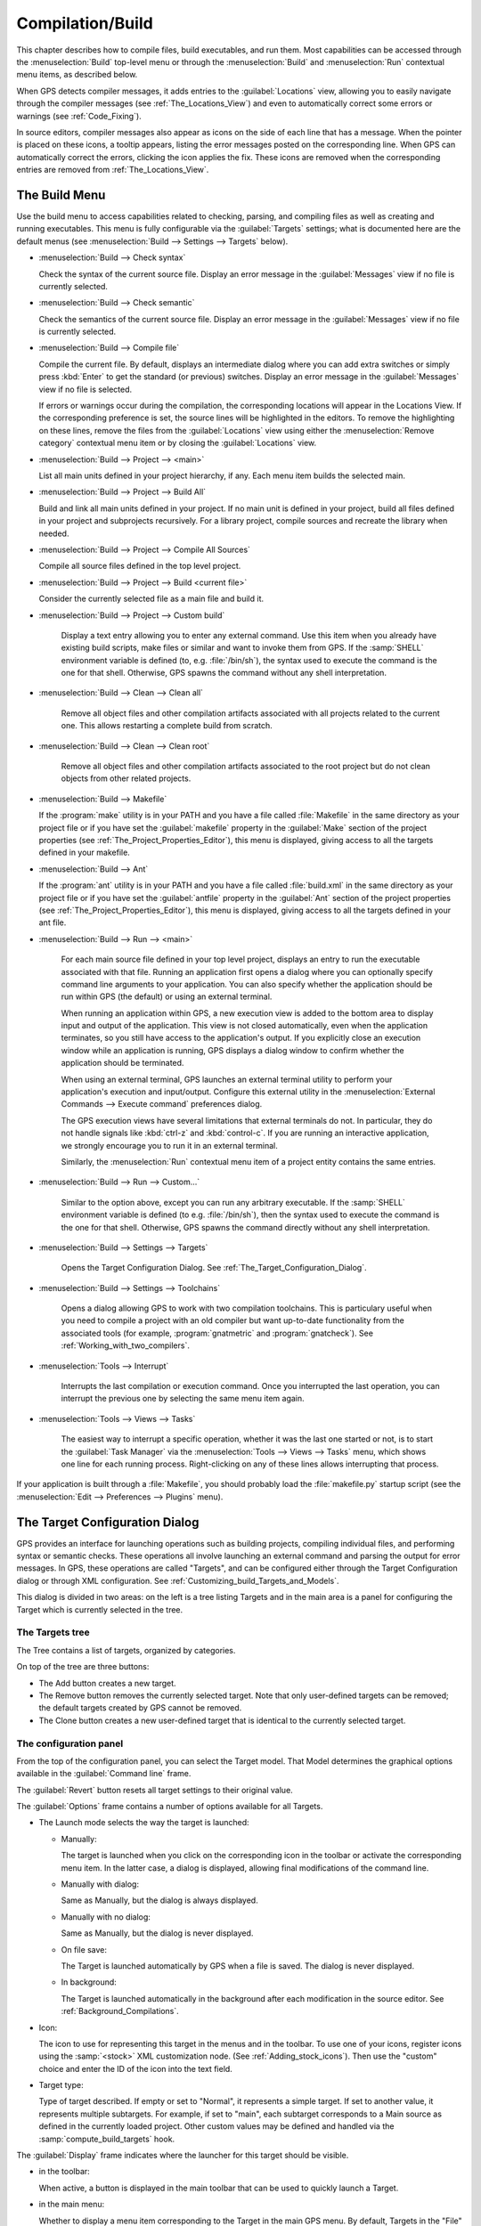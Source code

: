 .. index:: compilation
.. index:: build
.. _Compilation/Build:

*****************
Compilation/Build
*****************

This chapter describes how to compile files, build executables, and run
them.  Most capabilities can be accessed through the :menuselection:`Build`
top-level menu or through the :menuselection:`Build` and
:menuselection:`Run` contextual menu items, as described below.

When GPS detects compiler messages, it adds entries to the
:guilabel:`Locations` view, allowing you to easily navigate through the
compiler messages (see :ref:`The_Locations_View`) and even to automatically
correct some errors or warnings (see :ref:`Code_Fixing`).

In source editors, compiler messages also appear as icons on the side of
each line that has a message. When the pointer is placed on these icons, a
tooltip appears, listing the error messages posted on the corresponding
line. When GPS can automatically correct the errors, clicking the icon
applies the fix. These icons are removed when the corresponding entries are
removed from :ref:`The_Locations_View`.

.. _The_Build_Menu:

The Build Menu
==============

Use the build menu to access capabilities related to checking, parsing,
and compiling files as well as creating and running executables.  This
menu is fully configurable via the :guilabel:`Targets` settings;
what is documented here are the default menus (see
:menuselection:`Build --> Settings --> Targets` below).

.. index:: menu; build --> check syntax

* :menuselection:`Build --> Check syntax`

  Check the syntax of the current source file. Display an error message in
  the :guilabel:`Messages` view if no file is currently selected.


.. index:: menu; build --> check semantic

* :menuselection:`Build --> Check semantic`

  Check the semantics of the current source file. Display an error message in
  the :guilabel:`Messages` view if no file is currently selected.


.. index:: menu; build --> compile file

* :menuselection:`Build --> Compile file`

  Compile the current file.  By default, displays an intermediate dialog
  where you can add extra switches or simply press :kbd:`Enter` to get the
  standard (or previous) switches.  Display an error message in the
  :guilabel:`Messages` view if no file is selected.

  If errors or warnings occur during the compilation, the corresponding
  locations will appear in the Locations View. If the corresponding
  preference is set, the source lines will be highlighted in the editors.
  To remove the highlighting on these
  lines, remove the files from the :guilabel:`Locations` view using either
  the :menuselection:`Remove category` contextual menu item or by closing
  the :guilabel:`Locations` view.


.. index:: menu; build --> project --> <main>

* :menuselection:`Build --> Project --> <main>`

  List all main units defined in your project hierarchy, if any.  Each menu
  item builds the selected main.

.. index:: menu; build --> project --> build all

* :menuselection:`Build --> Project --> Build All`

  Build and link all main units defined in your project.  If no main unit
  is defined in your project, build all files defined in your project and
  subprojects recursively.  For a library project, compile sources and
  recreate the library when needed.


.. index:: menu; build --> project --> compile all sources

* :menuselection:`Build --> Project --> Compile All Sources`

  Compile all source files defined in the top level project.

.. index:: menu; build --> project --> build <current file>

* :menuselection:`Build --> Project --> Build <current file>`

  Consider the currently selected file as a main file and build it.

.. index:: menu; build --> project --> custom build

* :menuselection:`Build --> Project --> Custom build`

   Display a text entry allowing you to enter any external command. Use
   this item when you already have existing build scripts, make files or
   similar and want to invoke them from GPS. If the :samp:`SHELL`
   environment variable is defined (to, e.g. :file:`/bin/sh`), the syntax
   used to execute the command is the one for that shell. Otherwise, GPS
   spawns the command without any shell interpretation.

.. index:: menu; build --> clean --> clean all

* :menuselection:`Build --> Clean --> Clean all`

   Remove all object files and other compilation artifacts associated with all
   projects related to the current one. This allows restarting a complete build
   from scratch.


.. index:: menu; build --> clean --> clean root

* :menuselection:`Build --> Clean --> Clean root`

   Remove all object files and other compilation artifacts associated to
   the root project but do not clean objects from other related projects.

.. index:: menu; build --> makefile
.. index:: makefile

* :menuselection:`Build --> Makefile`

  If the :program:`make` utility is in your PATH and you have a file called
  :file:`Makefile` in the same directory as your project file or if you have
  set the :guilabel:`makefile` property in the :guilabel:`Make` section of
  the project properties (see :ref:`The_Project_Properties_Editor`), this
  menu is displayed, giving access to all the targets defined in your
  makefile.

.. index:: menu; build --> ant
.. index:: ant

* :menuselection:`Build --> Ant`

  If the :program:`ant` utility is in your PATH and you have a file called
  :file:`build.xml` in the same directory as your project file or if you have
  set the :guilabel:`antfile` property in the :guilabel:`Ant` section of
  the project properties (see :ref:`The_Project_Properties_Editor`), this
  menu is displayed, giving access to all the targets defined in your ant
  file.

.. index:: menu; build --> run --> <main>

* :menuselection:`Build --> Run --> <main>`

   For each main source file defined in your top level project, displays an
   entry to run the executable associated with that file.  Running an
   application first opens a dialog where you can optionally specify
   command line arguments to your application. You can also specify whether
   the application should be run within GPS (the default) or using an
   external terminal.

   When running an application within GPS, a new execution view is added to
   the bottom area to display input and output of the application. This
   view is not closed automatically, even when the application terminates,
   so you still have access to the application's output. If you explicitly
   close an execution window while an application is running, GPS displays
   a dialog window to confirm whether the application should be terminated.

   When using an external terminal, GPS launches an external terminal
   utility to perform your application's execution and input/output.
   Configure this external utility in the 
   :menuselection:`External Commands --> Execute command` preferences
   dialog.

   The GPS execution views have several limitations that external terminals
   do not. In particular, they do not handle signals like :kbd:`ctrl-z` and
   :kbd:`control-c`. If you are running an interactive application, we
   strongly encourage you to run it in an external terminal.

   Similarly, the :menuselection:`Run` contextual menu item of a project
   entity contains the same entries.

.. index:: menu; build --> run --> custom

* :menuselection:`Build --> Run --> Custom...`

   Similar to the option above, except you can run any arbitrary
   executable.  If the :samp:`SHELL` environment variable is defined (to
   e.g.  :file:`/bin/sh`), then the syntax used to execute the command is
   the one for that shell. Otherwise, GPS spawns the command directly
   without any shell interpretation.


.. index:: menu; build --> settings --> targets

* :menuselection:`Build --> Settings --> Targets`

    Opens the Target Configuration Dialog.  See
    :ref:`The_Target_Configuration_Dialog`.


.. index:: menu; build --> settings --> toolchains

* :menuselection:`Build --> Settings --> Toolchains`

    Opens a dialog allowing GPS to work with two compilation
    toolchains. This is particulary useful when you need to compile a
    project with an old compiler but want up-to-date functionality from the
    associated tools (for example, :program:`gnatmetric` and
    :program:`gnatcheck`).  See :ref:`Working_with_two_compilers`.

.. index:: menu; tools --> interrupt

* :menuselection:`Tools --> Interrupt`

    Interrupts the last compilation or execution command. Once you
    interrupted the last operation, you can interrupt the previous one by
    selecting the same menu item again.

.. index:: menu; tools --> views --> tasks

* :menuselection:`Tools --> Views --> Tasks`

    The easiest way to interrupt a specific operation, whether it was the
    last one started or not, is to start the :guilabel:`Task Manager` via
    the :menuselection:`Tools --> Views --> Tasks` menu, which shows one
    line for each running process.  Right-clicking on any of these lines
    allows interrupting that process.

.. index:: plugins; makefile.py

If your application is built through a :file:`Makefile`, you should
probably load the :file:`makefile.py` startup script (see the
:menuselection:`Edit --> Preferences --> Plugins` menu).

.. index:: build targets
.. _The_Target_Configuration_Dialog:

The Target Configuration Dialog
===============================

GPS provides an interface for launching operations such as building
projects, compiling individual files, and performing syntax or semantic
checks.  These operations all involve launching an external command and
parsing the output for error messages. In GPS, these operations are called
"Targets", and can be configured either through the Target Configuration
dialog or through XML configuration.  See
:ref:`Customizing_build_Targets_and_Models`.

.. image:: target-configuration-dialog.jpg

This dialog is divided in two areas: on the left is a tree listing Targets
and in the main area is a panel for configuring the Target which is
currently selected in the tree.

The Targets tree
----------------

The Tree contains a list of targets, organized by categories.

On top of the tree are three buttons:

* The Add button creates a new target.
* The Remove button removes the currently selected target. Note that only
  user-defined targets can be removed; the default targets created by GPS
  cannot be removed.
* The Clone button creates a new user-defined target that is identical
  to the currently selected target.

The configuration panel
-----------------------

From the top of the configuration panel, you can select the Target model.
That Model determines the graphical options available in the
:guilabel:`Command line` frame.

The :guilabel:`Revert` button resets all target settings to their original
value.

The :guilabel:`Options` frame contains a number of options available for
all Targets.

* The Launch mode selects the way the target is launched:

  * Manually:

    The target is launched when you click on the corresponding icon in the
    toolbar or activate the corresponding menu item.  In the latter case, a
    dialog is displayed, allowing final modifications of the command line.

  * Manually with dialog:

    Same as Manually, but the dialog is always displayed.

  * Manually with no dialog:

    Same as Manually, but the dialog is never displayed.

  * On file save:

    The Target is launched automatically by GPS when a file is saved.  The
    dialog is never displayed.

  * In background:

    The Target is launched automatically in the background after each
    modification in the source editor. See :ref:`Background_Compilations`.

* Icon:

  The icon to use for representing this target in the menus and in the
  toolbar. To use one of your icons, register icons using the
  :samp:`<stock>` XML customization node. (See
  :ref:`Adding_stock_icons`). Then use the "custom" choice and enter the ID
  of the icon into the text field.

* Target type:

  Type of target described. If empty or set to "Normal", it represents a
  simple target. If set to another value, it represents multiple
  subtargets.  For example, if set to "main", each subtarget corresponds to
  a Main source as defined in the currently loaded project.  Other custom
  values may be defined and handled via the :samp:`compute_build_targets`
  hook.

The :guilabel:`Display` frame indicates where the launcher for this target
should be visible.

* in the toolbar:

  When active, a button is displayed in the main toolbar that can be used
  to quickly launch a Target.

* in the main menu:

  Whether to display a menu item corresponding to the Target in the main
  GPS menu. By default, Targets in the "File" category are listed directly
  in the Build menu and Targets in other categories are listed in a submenu
  corresponding to the name of the category.

* in contextual menus for projects:

  Whether to display an item in the contextual menu for projects in the
  Project View

* in contextual menus for files:

  Whether to display an item in the contextual menus for files, for example
  in file items in the Project View or directly on source file editors.

The :guilabel:`Command line` contains a graphical interface for some
configurable elements of the Target that are specific to the Model of this
Target.

The full command line is displayed at the bottom.  It may contain Macro
Arguments. For example, if the command line contains the string "%PP", GPS
will expand this to the full path to the current project. For a full list
of available Macros, see :ref:`Macro_arguments`.

.. _Background_Compilations:

Background compilations
-----------------------

GPS can launch compilation targets in the background. This means GPS
launches the compiler on the current state of the file in the editor.

.. index:: menu; tools --> consoles --> background builds

Error messages resulting from background compilations are not listed in the
:guilabel:`Locations` or :guilabel:`Messages` views. The full list of
messages are shown in the :guilabel:`Background Build` console, accessible
from the :menuselection:`Tools --> Consoles --> Background Builds` menu.
Error messages that contain a source location indication are shown as icons
on the side of lines in editors and the exact location is highlighted
directly in the editor. In both places, tooltips show the contents of the
error messages.

Messages from background compilations are removed automatically when either
a new background compilation has finished or a non-background compilation
is launched.

GPS launches background compilations for all targets that have a
:guilabel:`Launch mode` set to :guilabel:`In background` after you have made
modifications in a source editor.  Background compilation is mostly useful
for targets such as :samp:`Compile File` or :samp:`Check Syntax`. For
targets that operate on Mains, the last main used in a non-background is
considered, defaulting to the first main defined in the project hierarchy.

Background compilations are not launched while GPS is already listing
results from non-background compilations (i.e. as long as there are entries
in the :guilabel:`Locations` view showing entries in the :guilabel:`Builder
results` category).


.. index:: build modes
.. _The_Build_Mode:

The Build Mode
==============

GPS provides an easy way to build your project with different options,
through the mode selection, located in the :guilabel:`Scenario` view (see
:ref:`Scenario view <Scenario_View>`).

When the mode is set to "default", GPS performs the build using the
switches defined in the project. When the mode is set to another value,
specialized parameters are passed to the builder. For example, the
:program:`gcov` mode adds all the compilation parameters needed to
instrument the generated objects and executables to work with the
:program:`gcov` tool.

In addition to changing the build parameters, changing the mode changes the
output directory for objects and executables. For example, objects produced
under the :samp:`debug` mode will be located in the :file:`debug`
subdirectories of the object directories defined by the project.  This
allows switching from one Mode to another without having to erase the
objects pertaining to a different Mode.

You can define new modes using XML customization, see
:ref:`Customizing_build_Targets_and_Models`.

The Build Mode only affects builds done using recent versions of
:program:`gnatmake` and :program:`gprbuild`. The Mode selection has no
effect on builds done through Targets that launch other builders.


.. index:: build; toolchains
.. index:: build; multiple compilers
.. _Working_with_two_compilers:

Working with two compilers
==========================

This functionality is intended if your projects need to be compiled with a
specific (old) version of the GNAT toolchain while you still need to take
full advantage of up-to-date associated tools for non-compilation actions,
such as checking the code against a coding standard, getting better
cross-reference browsing in GPS, or computing metrics.

.. index:: menu; build --> settings --> toolchains

To configure GPS to handle two compiler toolchains, use the
:menuselection:`Build --> Settings --> Toolchains` menu.  This opens a
dialog from which you can activate the multiple-toolchains mode.

.. image:: toolchains-config.jpg

In this dialog, two paths need to be configured: the compiler path and the
tools path. The first is used to compile the code, while the second is used
to run up-to-date tools in order to get more functionality or more accurate
results.  GPS only enables the :guilabel:`OK` button when the two paths are
set to different locations, as that is the only case where it makes sense
to enable the multiple toolchains mode.

You can also activate an automated cross-reference generation from this
dialog. The cross-reference files are the :file:`.ali` files generated by
the GNAT compiler together with the compiled object files. The :file:`.ali`
files are used by GPS for several purposes, such as cross-reference
browsing and documentation generation. Having those :file:`.ali` files
produced by a recent compiler provides more accurate results for those
purposes but might cause serious problems if an old compiler were to also
read those :file:`.ali` files when compiling a project.

If you activate the automated cross-reference generation, GPS generates
those :file:`.ali` files using the compiler found in the tools path and
places them in a directory distinct from the one used by the actual
compiler. This allows GPS to take full benefit of up-to-date
cross-reference files, while the old toolchain's :file:`.ali` files
remain untouched.

.. index:: menu; tools --> consoles --> auxiliary builds

Cross-reference files generation does not output anything in the
:guilabel:`Messages` view so as to not to be confused with the output of the
regular build process. If needed, you can see the output of the cross-ref
generation command with the :menuselection:`Tools --> Consoles -->
Auxiliary Builds` menu.


Interaction with the remote mode
--------------------------------

The ability to work with two compilers has impacts on the remote mode
configuration: paths defined here are local paths so they have no meaning
on the server side.  To handle the case of using a specific compiler
version on the remote side while wanting up-to-date tools on the local
side, GPS does the following when both a remote compilation server is
defined and the multiple toolchains mode is in use:

* The compiler path is ignored when a remote build server is defined. All
  compilation actions are performed normally on the build server.
* The tools path is used and all related actions are performed on the local
  machine using this path.
* The cross-reference files are handled :program:`rsync` so they do not get
  overwritten during local and remote host synchronizations.  Otherwise,
  they would cause build and cross-reference generation actions to occur at
  the same time on the local machine and on remote server.
